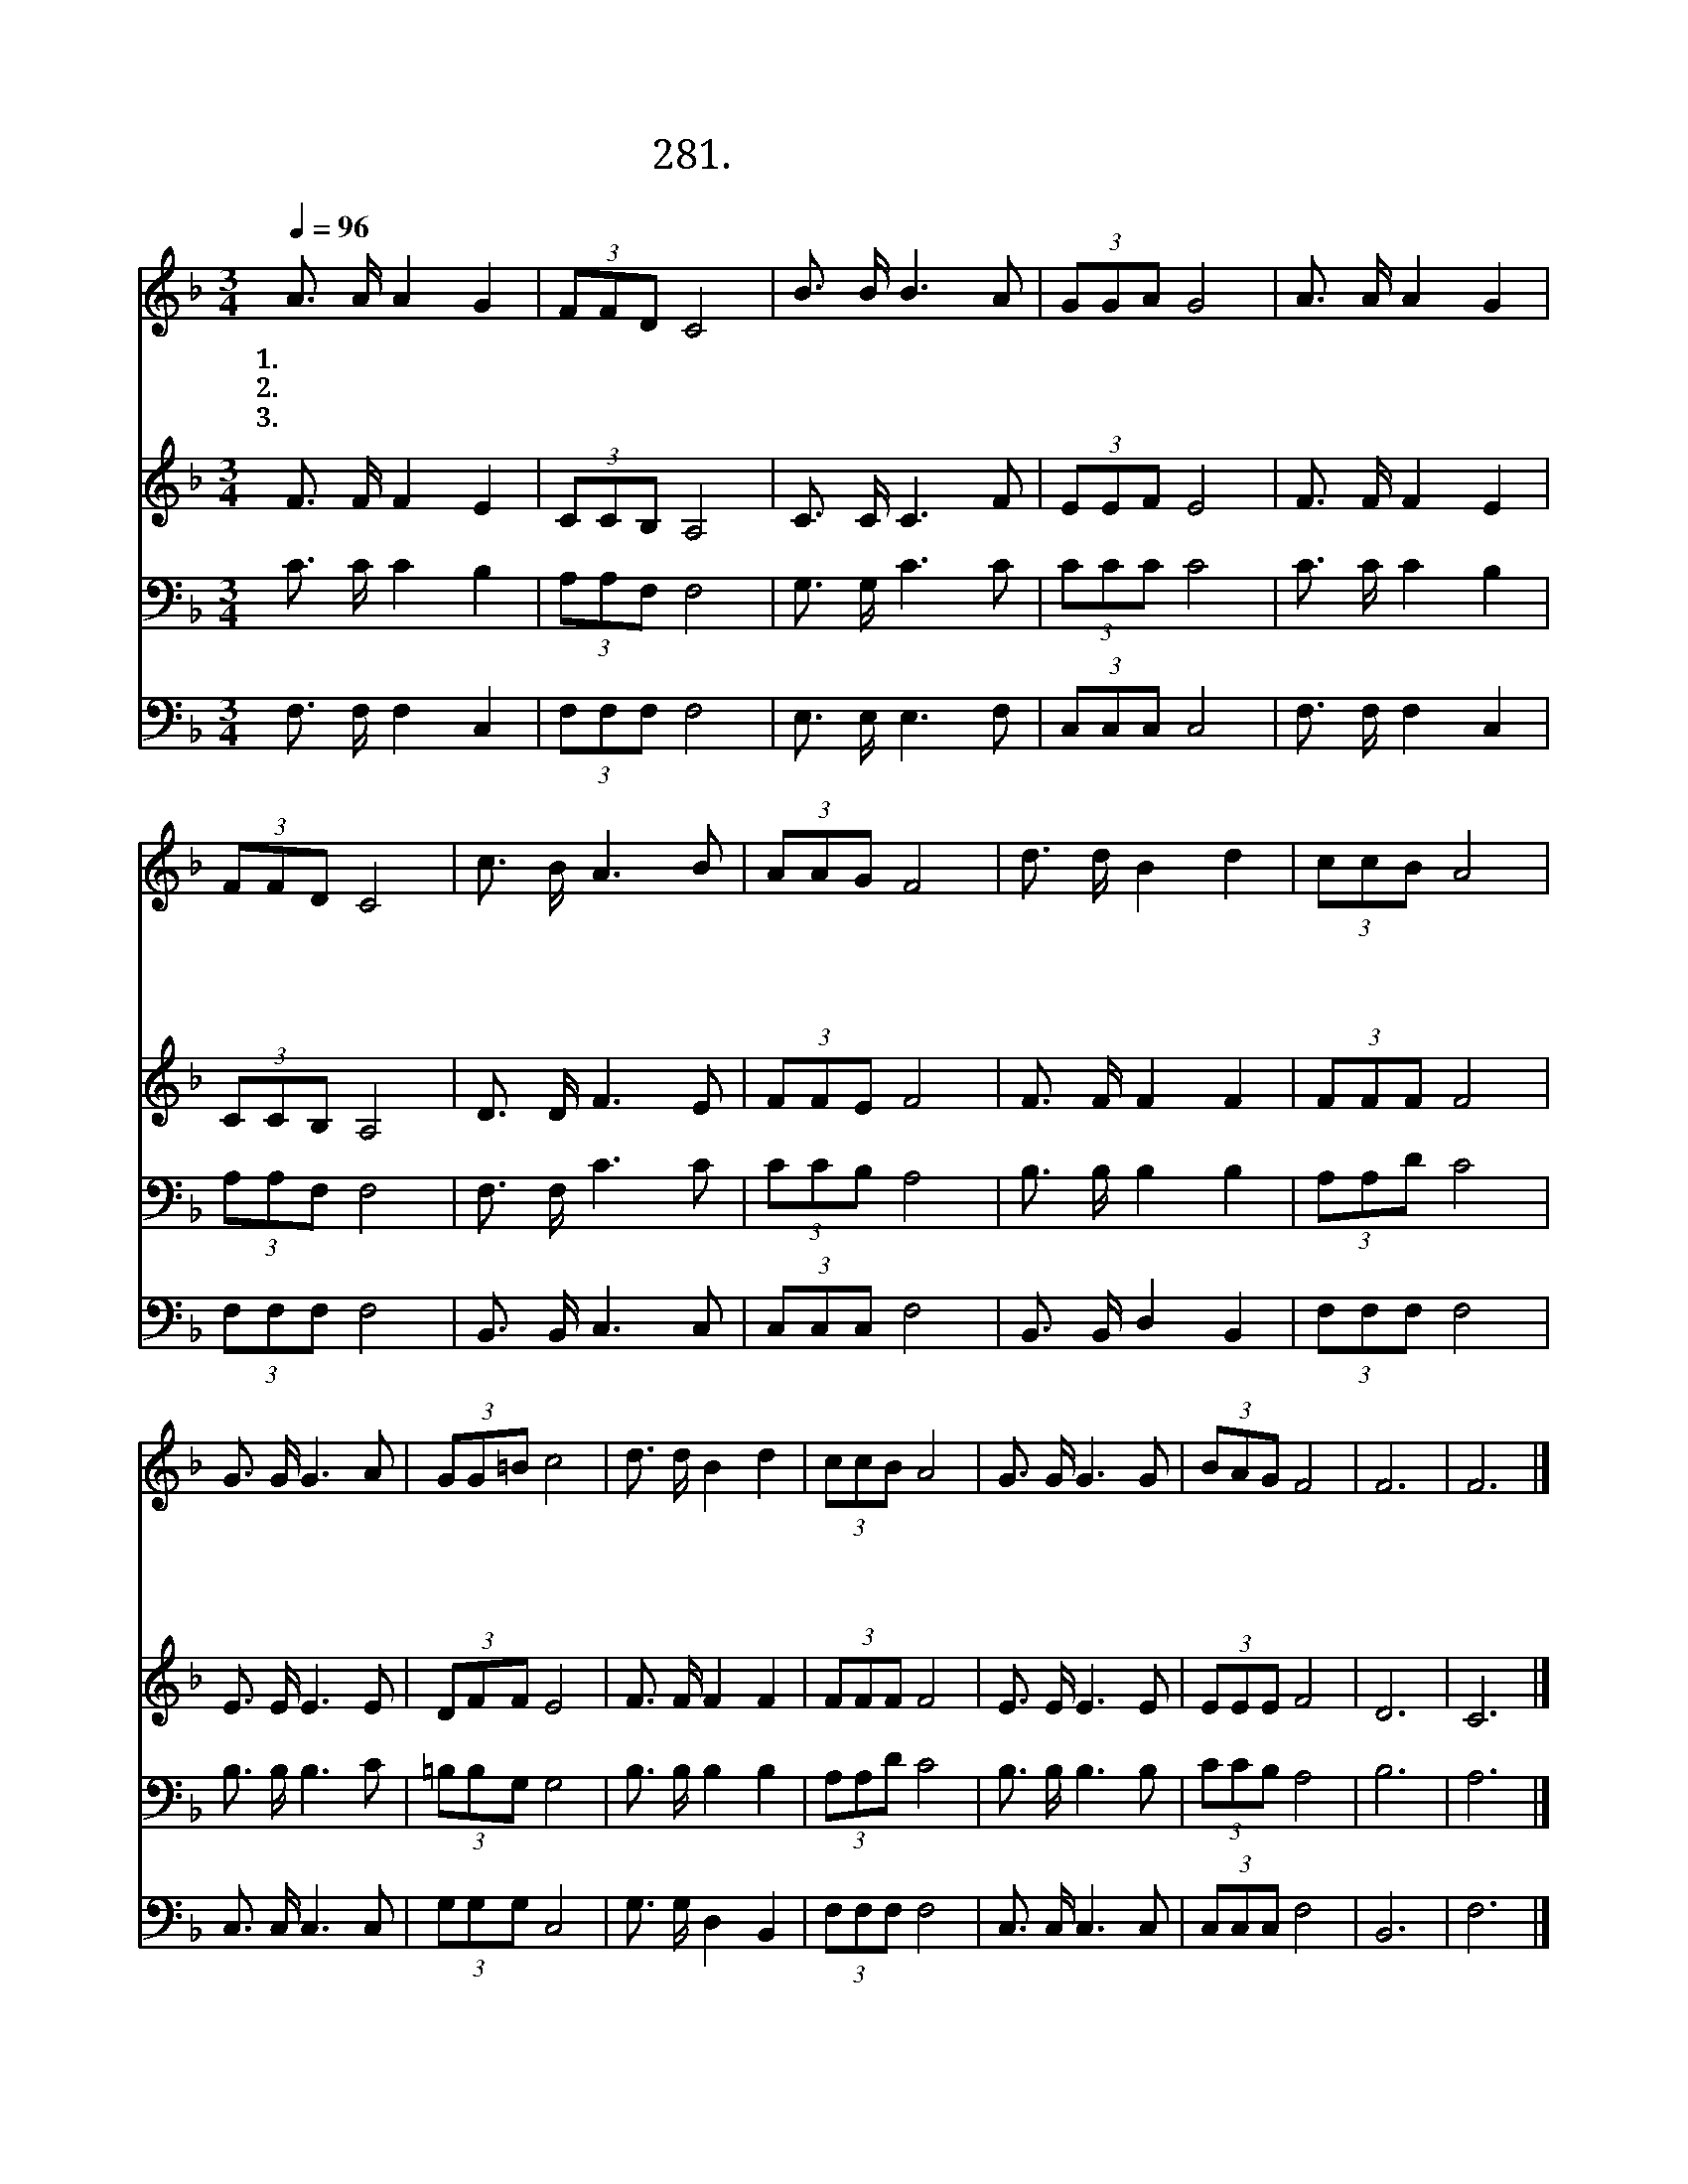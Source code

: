 X:281
T:281.요나처럼 순종않고
Z:정 성구사. 김 홍규곡
Z:[nwc보물창고]http://cafe.daum.net/nwc1
Z:281
%%score 1 2 3 4
L:1/8
Q:1/4=96
M:3/4
I:linebreak $
K:F
V:1 treble
V:2 treble
V:3 bass
V:4 bass
V:1
 A3/2 A/ A2 G2 | (3FFD C4 | B3/2 B/ B3 A | (3GGA G4 | A3/2 A/ A2 G2 | (3FFD C4 | c3/2 B/ A3 B | %7
w: 1.요 나 처 럼|순 종 않 고|곁 길 갔 던|나 의 모 습|야 곱 처 럼|간 사 하 여|주 님 말 씀|
w: 2.삼 손 처 럼|실 패 하 고|눈 물 로 써|보 낸 세 월|주 님 제 자|시 몬 처 럼|우 리 주 를|
w: 3.바 울 처 럼|주 님 위 해|모 든 것 을|버 리 고 서|거 저 주 신|은 총 으 로|죽 음 에 서|
 (3AAG F4 | d3/2 d/ B2 d2 | (3ccB A4 | G3/2 G/ G3 A | (3GG=B c4 | d3/2 d/ B2 d2 | (3ccB A4 | %14
w: 배 반 해 도|우 리 주 님|사 랑 으 로|오 래 도 록|참 으 시 고|주 님 예 수|십 자 가 로|
w: 배 반 해 도|주 님 예 수|사 랑 으 로|따 스 하 게|품 으 시 고|주 님 예 수|은 총 으 로|
w: 살 았 으 니|남 은 생 애|주 의 영 광|말 씀 으 로|승 리 하 여|성 령 님 의|인 도 따 라|
 G3/2 G/ G3 G | (3BAG F4 | F6 | F6 |] %18
w: 죄 인 구 원|하 시 었 네|||
w: 못 난 것 을|부 르 셨 네|||
w: 온 몸 으 로|섬 기 라 라|아|멘|
V:2
 F3/2 F/ F2 E2 | (3CCB, A,4 | C3/2 C/ C3 F | (3EEF E4 | F3/2 F/ F2 E2 | (3CCB, A,4 | D3/2 D/ F3 E | %7
 (3FFE F4 | F3/2 F/ F2 F2 | (3FFF F4 | E3/2 E/ E3 E | (3DFF E4 | F3/2 F/ F2 F2 | (3FFF F4 | %14
 E3/2 E/ E3 E | (3EEE F4 | D6 | C6 |] %18
V:3
 C3/2 C/ C2 B,2 | (3A,A,F, F,4 | G,3/2 G,/ C3 C | (3CCC C4 | C3/2 C/ C2 B,2 | (3A,A,F, F,4 | %6
 F,3/2 F,/ C3 C | (3CCB, A,4 | B,3/2 B,/ B,2 B,2 | (3A,A,D C4 | B,3/2 B,/ B,3 C | (3=B,B,G, G,4 | %12
 B,3/2 B,/ B,2 B,2 | (3A,A,D C4 | B,3/2 B,/ B,3 B, | (3CCB, A,4 | B,6 | A,6 |] %18
V:4
 F,3/2 F,/ F,2 C,2 | (3F,F,F, F,4 | E,3/2 E,/ E,3 F, | (3C,C,C, C,4 | F,3/2 F,/ F,2 C,2 | %5
 (3F,F,F, F,4 | B,,3/2 B,,/ C,3 C, | (3C,C,C, F,4 | B,,3/2 B,,/ D,2 B,,2 | (3F,F,F, F,4 | %10
 C,3/2 C,/ C,3 C, | (3G,G,G, C,4 | G,3/2 G,/ D,2 B,,2 | (3F,F,F, F,4 | C,3/2 C,/ C,3 C, | %15
 (3C,C,C, F,4 | B,,6 | F,6 |] %18
